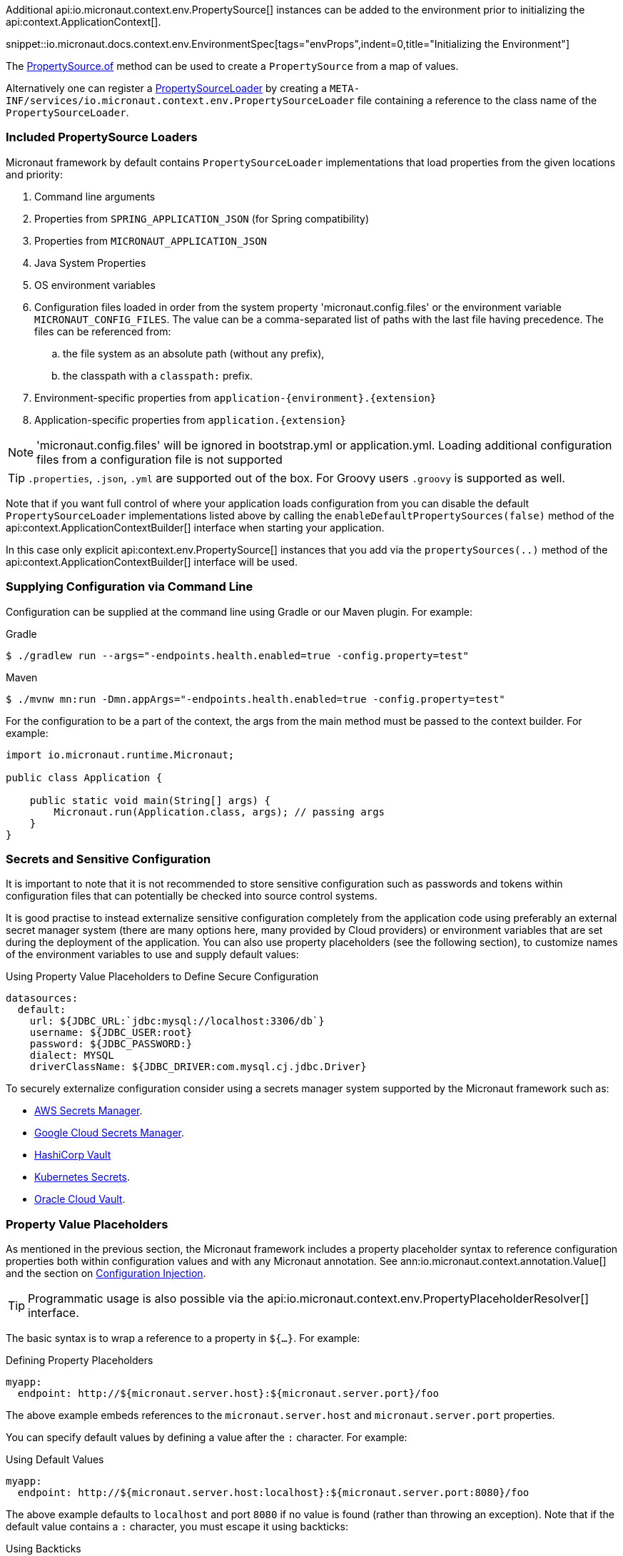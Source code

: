 Additional api:io.micronaut.context.env.PropertySource[] instances can be added to the environment prior to initializing the api:context.ApplicationContext[].

snippet::io.micronaut.docs.context.env.EnvironmentSpec[tags="envProps",indent=0,title="Initializing the Environment"]

The link:{api}/io/micronaut/context/env/PropertySource.html[PropertySource.of] method can be used to create a `PropertySource` from a map of values.

Alternatively one can register a link:{api}/io/micronaut/context/env/PropertySourceLoader.html[PropertySourceLoader] by creating a `META-INF/services/io.micronaut.context.env.PropertySourceLoader` file containing a reference to the class name of the `PropertySourceLoader`.

=== Included PropertySource Loaders

Micronaut framework by default contains `PropertySourceLoader` implementations that load properties from the given locations and priority:

. Command line arguments
. Properties from `SPRING_APPLICATION_JSON` (for Spring compatibility)
. Properties from `MICRONAUT_APPLICATION_JSON`
. Java System Properties
. OS environment variables
. Configuration files loaded in order from the system property 'micronaut.config.files' or the environment variable `MICRONAUT_CONFIG_FILES`. The value can be a comma-separated list of paths with the last file having precedence. The files can be referenced from:
.. the file system as an absolute path (without any prefix), 
.. the classpath with a `classpath:` prefix.
. Environment-specific properties from `application-{environment}.{extension}`
. Application-specific properties from `application.{extension}`

NOTE: 'micronaut.config.files' will be ignored in bootstrap.yml or application.yml. Loading additional configuration files from a configuration file is not supported

TIP: `.properties`, `.json`, `.yml` are supported out of the box. For Groovy users `.groovy` is supported as well.

Note that if you want full control of where your application loads configuration from you can disable the default `PropertySourceLoader` implementations listed above by calling the `enableDefaultPropertySources(false)` method of the api:context.ApplicationContextBuilder[] interface when starting your application.

In this case only explicit api:context.env.PropertySource[] instances that you add via the `propertySources(..)` method of the api:context.ApplicationContextBuilder[] interface will be used.

=== Supplying Configuration via Command Line

Configuration can be supplied at the command line using Gradle or our Maven plugin. For example:

[source,bash]
.Gradle
----
$ ./gradlew run --args="-endpoints.health.enabled=true -config.property=test"
----

[source,bash]
.Maven
----
$ ./mvnw mn:run -Dmn.appArgs="-endpoints.health.enabled=true -config.property=test"
----

For the configuration to be a part of the context, the args from the main method must be passed to the context builder. For example:

[source,java]
----
import io.micronaut.runtime.Micronaut;

public class Application {

    public static void main(String[] args) {
        Micronaut.run(Application.class, args); // passing args
    }
}
----

=== Secrets and Sensitive Configuration

It is important to note that it is not recommended to store sensitive configuration such as passwords and tokens within configuration files that can potentially be checked into source control systems.

It is good practise to instead externalize sensitive configuration completely from the application code using preferably an external secret manager system (there are many options here, many provided by Cloud providers) or environment variables that are set during the deployment of the application. You can also use property placeholders (see the following section), to customize names of the environment variables to use and supply default values:

.Using Property Value Placeholders to Define Secure Configuration
[configuration]
----
datasources:
  default:
    url: ${JDBC_URL:`jdbc:mysql://localhost:3306/db`}
    username: ${JDBC_USER:root}
    password: ${JDBC_PASSWORD:}
    dialect: MYSQL
    driverClassName: ${JDBC_DRIVER:com.mysql.cj.jdbc.Driver}
----

To securely externalize configuration consider using a secrets manager system supported by the Micronaut framework such as:

* https://micronaut-projects.github.io/micronaut-aws/latest/guide/#secretsmanager[AWS Secrets Manager].
* https://micronaut-projects.github.io/micronaut-gcp/latest/guide/#secretManager[Google Cloud Secrets Manager].
* <<distributedConfigurationVault, HashiCorp Vault>>
* https://micronaut-projects.github.io/micronaut-kubernetes/latest/guide/index.html#config-client[Kubernetes Secrets].
* https://micronaut-projects.github.io/micronaut-oracle-cloud/latest/guide/#vault[Oracle Cloud Vault].

=== Property Value Placeholders

As mentioned in the previous section, the Micronaut framework includes a property placeholder syntax to reference configuration properties both within configuration values and with any Micronaut annotation. See ann:io.micronaut.context.annotation.Value[] and the section on <<valueAnnotation,Configuration Injection>>.

TIP: Programmatic usage is also possible via the api:io.micronaut.context.env.PropertyPlaceholderResolver[] interface.

The basic syntax is to wrap a reference to a property in `${...}`. For example:

[configuration,title="Defining Property Placeholders"]
----
myapp:
  endpoint: http://${micronaut.server.host}:${micronaut.server.port}/foo
----

The above example embeds references to the `micronaut.server.host` and `micronaut.server.port` properties.

You can specify default values by defining a value after the `:` character. For example:

[configuration,title="Using Default Values"]
----
myapp:
  endpoint: http://${micronaut.server.host:localhost}:${micronaut.server.port:8080}/foo
----

The above example defaults to `localhost` and port `8080` if no value is found (rather than throwing an exception). Note that if the default value contains a `:` character, you must escape it using backticks:

.Using Backticks
[configuration]
----
myapp:
  endpoint: ${server.address:`http://localhost:8080`}/foo
----

The above example looks for a `server.address` property and defaults to `http://localhost:8080`. This default value is escaped with backticks since it has a `:` character.

=== Property Value Binding

Note that these property references should be in kebab case (lowercase and hyphen-separated) when placing references in code or in placeholder values. For example, use `micronaut.server.default-charset` and not `micronaut.server.defaultCharset`.

The Micronaut framework still allows specifying the latter in configuration, but normalizes the properties into kebab case form to optimize memory consumption and reduce complexity when resolving properties. The following table summarizes how properties are normalized from different sources:

.Property Value Normalization
|===
|Configuration Value |Resulting Properties|Property Source

|`myApp.myStuff` | `my-app.my-stuff` | Properties, YAML etc.

|`my-app.myStuff` | `my-app.my-stuff` | Properties, YAML etc.
|`myApp.my-stuff` | `my-app.my-stuff` | Properties, YAML etc.

|`MYAPP_MYSTUFF` | `myapp.mystuff`, `myapp-mystuff` | Environment Variable

|`MY_APP_MY_STUFF` | `my.app.my.stuff`, `my.app.my-stuff`, `my.app-my.stuff`, `my.app-my-stuff`, `my-app.my.stuff`, `my-app.my-stuff`, `my-app-my.stuff`, `my-app-my-stuff`  | Environment Variable
|===

Environment variables are treated specially to allow more flexibility. Note that there is no way to reference an environment variable with camel-case.

IMPORTANT: Because the number of properties generated is exponential based on the number of `_` characters in an environment variable, it is recommended to refine which, if any, environment variables are included in configuration if the number of environment variables with multiple underscores is high.

To control how environment properties participate in configuration, call the respective methods on the `Micronaut` builder.

snippet::io.micronaut.docs.context.Application[tags="imports,class",title="Application class"]

NOTE: The configuration above does not have any impact on property placeholders. It is still possible to reference an environment variable in a placeholder regardless of whether environment configuration is disabled, or even if the specific property is explicitly excluded.

=== Using Random Properties

You can use `random` values by using the following properties. These can be used in configuration files as variables like the following.

[configuration]
----
micronaut:
  application:
    name: myapplication
    instance:
      id: ${random.shortuuid}
----

.Random Values
|===
|Property |Value

|random.port
|An available random port number

|random.int
|Random int

|random.integer
|Random int

|random.long
|Random long

|random.float
|Random float

|random.shortuuid
|Random UUID of only 10 chars in length (Note: As this isn't full UUID, collision COULD occur)

|random.uuid
|Random UUID with dashes

|random.uuid2
|Random UUID without dashes
|===

The `random.int`, `random.integer`, `random.long` and `random.float` properties supports a range suffix whose syntax is one of as follows:

- `(max)` where max is an exclusive value
- `[min,max]` where min being inclusive and max being exclusive values.

[configuration]
----
instance:
  id: ${random.int[5,10]}
  count: ${random.int(5)}
----

NOTE: The range could vary from negative to positive as well.

=== Fail Fast Property Injection

For beans that inject required properties, the injection and potential failure will not occur until the bean is requested. To verify at startup that the properties exist and can be injected, the bean can be annotated with ann:io.micronaut.context.annotation.Context[]. Context-scoped beans are injected at startup, and startup fails if any required properties are missing or cannot be converted to the required type.

IMPORTANT: It is recommended to use this feature sparingly to ensure fast startup.
